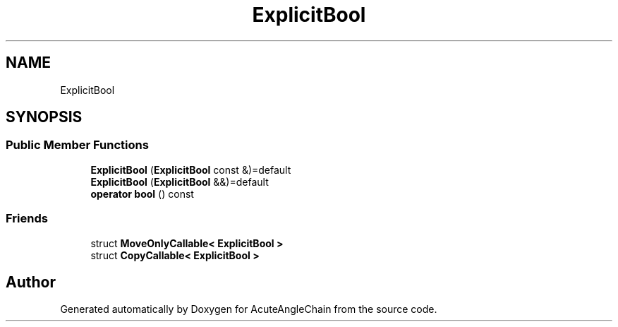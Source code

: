 .TH "ExplicitBool" 3 "Sun Jun 3 2018" "AcuteAngleChain" \" -*- nroff -*-
.ad l
.nh
.SH NAME
ExplicitBool
.SH SYNOPSIS
.br
.PP
.SS "Public Member Functions"

.in +1c
.ti -1c
.RI "\fBExplicitBool\fP (\fBExplicitBool\fP const &)=default"
.br
.ti -1c
.RI "\fBExplicitBool\fP (\fBExplicitBool\fP &&)=default"
.br
.ti -1c
.RI "\fBoperator bool\fP () const"
.br
.in -1c
.SS "Friends"

.in +1c
.ti -1c
.RI "struct \fBMoveOnlyCallable< ExplicitBool >\fP"
.br
.ti -1c
.RI "struct \fBCopyCallable< ExplicitBool >\fP"
.br
.in -1c

.SH "Author"
.PP 
Generated automatically by Doxygen for AcuteAngleChain from the source code\&.
